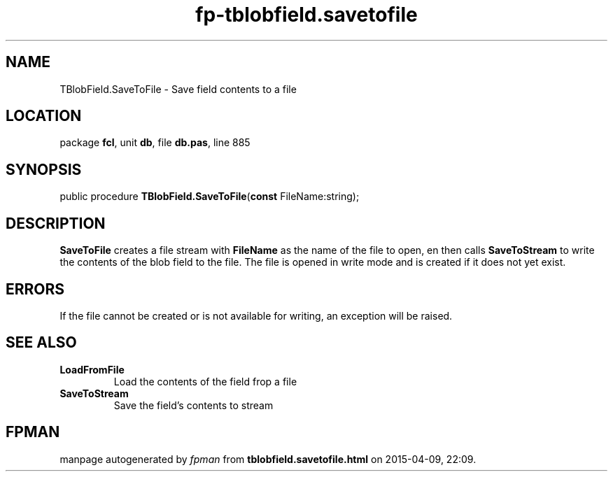 .\" file autogenerated by fpman
.TH "fp-tblobfield.savetofile" 3 "2014-03-14" "fpman" "Free Pascal Programmer's Manual"
.SH NAME
TBlobField.SaveToFile - Save field contents to a file
.SH LOCATION
package \fBfcl\fR, unit \fBdb\fR, file \fBdb.pas\fR, line 885
.SH SYNOPSIS
public procedure \fBTBlobField.SaveToFile\fR(\fBconst\fR FileName:string);
.SH DESCRIPTION
\fBSaveToFile\fR creates a file stream with \fBFileName\fR as the name of the file to open, en then calls \fBSaveToStream\fR to write the contents of the blob field to the file. The file is opened in write mode and is created if it does not yet exist.


.SH ERRORS
If the file cannot be created or is not available for writing, an exception will be raised.


.SH SEE ALSO
.TP
.B LoadFromFile
Load the contents of the field frop a file
.TP
.B SaveToStream
Save the field's contents to stream

.SH FPMAN
manpage autogenerated by \fIfpman\fR from \fBtblobfield.savetofile.html\fR on 2015-04-09, 22:09.

